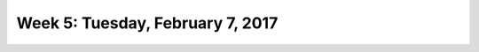 *********************************
Week 5: Tuesday, February 7, 2017
*********************************
